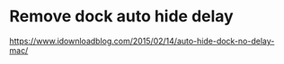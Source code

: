 * Remove dock auto hide delay
[[https://www.idownloadblog.com/2015/02/14/auto-hide-dock-no-delay-mac/]]

